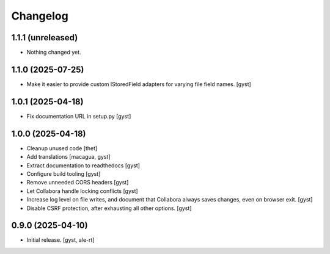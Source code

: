 Changelog
=========


1.1.1 (unreleased)
------------------

- Nothing changed yet.


1.1.0 (2025-07-25)
------------------

- Make it easier to provide custom IStoredField adapters for varying file field names. [gyst]


1.0.1 (2025-04-18)
------------------

- Fix documentation URL in setup.py [gyst]


1.0.0 (2025-04-18)
------------------

- Cleanup unused code [thet]

- Add translations [macagua, gyst]

- Extract documentation to readthedocs [gyst]

- Configure build tooling [gyst]

- Remove unneeded CORS headers [gyst]

- Let Collabora handle locking conflicts [gyst]

- Increase log level on file writes, and document that Collabora
  always saves changes, even on browser exit. [gyst]

- Disable CSRF protection, after exhausting all other options. [gyst]


0.9.0 (2025-04-10)
------------------

- Initial release. [gyst, ale-rt]

